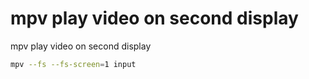#+STARTUP: showall
* mpv play video on second display

mpv play video on second display

#+begin_src sh
mpv --fs --fs-screen=1 input
#+end_src
